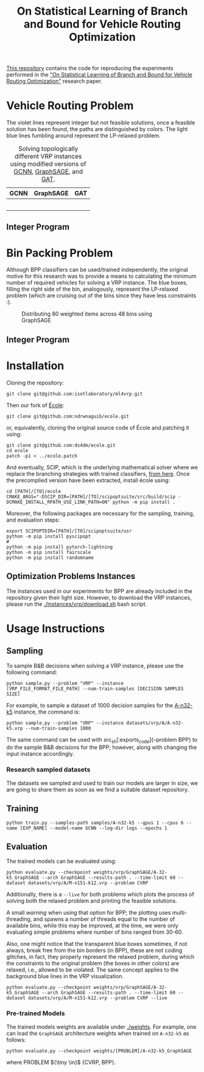 #+HTML_HEAD:  <style> td img {width: 80%;} </style>
#+HTML_MATHJAX: align: left indent: 5em tagside: left
#+options: tex:dvisvgm
#+LATEX_CLASS: article
#+LATEX_CLASS_OPTIONS: [american]
#+latex_header: \usepackage{optidef}
#+latex_header: \usepackage{amsfonts,amsmath,amsthm,amssymb,bm}
#+title:  On Statistical Learning of Branch and Bound for Vehicle Routing Optimization
#+description: This repository contains the code for reproducing the experiments performed in the "On Statistical Learning of Branch and Bound for Vehicle Routing Optimization" research paper.


[[https://github.com/isotlaboratory/ml4vrp][This repository]] contains the code for reproducing the experiments performed in the [[https://arxiv.org/abs/2310.09986]["On Statistical Learning of Branch and Bound for Vehicle Routing Optimization"]] research paper.

* Vehicle Routing Problem
The violet lines represent integer but not feasible solutions, once a feasible
solution has been found, the paths are distinguished by colors. The light blue
lines fumbling around represent the LP-relaxed problem.
#+BEGIN_CENTER
#+END_CENTER

#+BEGIN_CENTER
#+CAPTION: Solving topologically different VRP instances using modified versions of [[https://arxiv.org/abs/1906.01629][GCNN]], [[https://arxiv.org/abs/1706.02216][GraphSAGE]], and [[https://arxiv.org/abs/1710.10903][GAT]].
|           GCNN            |           GraphSAGE            |           GAT            |
|---------------------------+--------------------------------+--------------------------|
| [[./gifs/P-n55-k10_GCNN.gif]] | [[./gifs/P-n55-k10_GraphSAGE.gif]] | [[./gifs/P-n55-k10_GAT.gif]] |
|  [[./gifs/B-n66-k9_GAT.gif]]  | [[./gifs/B-n66-k9_GraphSAGE.gif]]  | [[./gifs/B-n66-k9_GAT.gif]]  |
| [[./gifs/E-n76-k8_GCNN.gif]]  | [[./gifs/E-n76-k8_GraphSAGE.gif]]  | [[./gifs/E-n76-k8_GAT.gif]]  |
|   [[./gifs/P-n55-k15.gif]]    | [[./gifs/P-n55-k15_GraphSAGE.gif]] | [[./gifs/P-n55-k15_GAT.gif]] |
|      [[./imgs/gcnn.png]]      |     [[./imgs/graph_sage.png]]      | [[./imgs/gat.png]]           |
#+END_CENTER

** Integer Program

#+ATTR_HTML: :width 300pt
[[./imgs/cvrp_ip.png]]


* Bin Packing Problem
Although BPP classifiers can be used/trained independently, the original motive
for this research was to provide a means to calculating the minimum number of
required vehicles for solving a VRP instance. The blue boxes, filling the right
side of the bin, analogously, represent the LP-relaxed problem (which are
cruising out of the bins since they have less constraints :).
#+begin_center
#+ATTR_HTML: :width 90%
#+CAPTION: Distributing 80 weighted items across 48 bins using GraphSAGE
[[./gifs/u80_00_GCNN.gif]]
#+end_center

** Integer Program

#+ATTR_HTML: :width 300pt
[[./imgs/bpp_ip.png]]
* Installation
Cloning the repository:
#+begin_src
  git clone git@github.com:isotlaboratory/ml4vrp.git
#+end_src
Then our fork of [[https://github.com/ds4dm/ecole][École]]:
#+begin_src
  git clone git@github.com:ndrwnaguib/ecole.git
#+end_src

or, equivalently, cloning the original source code of École and patching it using:
#+begin_src
  git clone git@github.com:ds4dm/ecole.git
  cd ecole
  patch -p1 < ../ecole.patch
#+end_src

And eventually, SCIP, which is the underlying mathematical solver where we
replace the branching strategies with trained classifiers, [[https://scipopt.org/index.php#download][from here]]. Once the
precomplied version have been extracted, install école using:
#+begin_src
  cd [PATH]/[TO]/ecole
  CMAKE_ARGS="-DSCIP_DIR=[PATH]/[TO]/scipoptsuite/src/build/scip -DCMAKE_INSTALL_RPATH_USE_LINK_PATH=ON" python -m pip install .
#+end_src

Moreover, the following packages are necessary for the sampling, training, and evaluation steps:

#+begin_src
export SCIPOPTDIR=[PATH]/[TO]/scipoptsuite/usr
python -m pip install pyscipopt
#
python -m pip install pytorch-lightning
python -m pip install fairscale
python -m pip install randomname
#+end_src

** Optimization Problems Instances

The instances used in our experiments for BPP are already included in the
repository given their light size. However, to download the VRP instances,
please run the [[./instances/vrp/download.sh]] bash script.

* Usage Instructions
** Sampling
  To sample B&B decisions when solving a VRP instance, please use the
  following command:
  #+begin_src
    python sample.py --problem "VRP" --instance [VRP_FILE_FORMAT_FILE_PATH] --num-train-samples [DECISION SAMPLES SIZE]
  #+end_src

  For example, to sample a dataset of 1000 decision samples for the [[http://vrp.galgos.inf.puc-rio.br/index.php/en/plotted-instances?data=A-n32-k5][A-n32-k5]]
  instance, the command is:
  #+begin_src
    python sample.py --problem "VRP" --instance datasets/vrp/A/A-n32-k5.vrp --num-train-samples 1000
  #+end_src

  The same command can be used with src_sh[:exports_code]{--problem
  BPP} to do the sample B&B decisions for the BPP; however, along with changing
  the input instance accordingly.

*** Research sampled datasets

  The datasets we sampled and used to train our models are larger in size, we are
  going to share them as soon as we find a suitable dataset repository.

** Training
  #+begin_src
    python train.py --samples-path samples/A-n32-k5 --gpus 1 --cpus 6 --name [EXP_NAME] --model-name GCNN --log-dir logs --epochs 1
  #+end_src
** Evaluation
  The trained models can be evaluated using:
  #+begin_src
    python evaluate.py --checkpoint weights/vrp/GraphSAGE/A-32-k5_GraphSAGE --arch GraphSAGE --results-path . --time-limit 60 --dataset datasets/vrp/A/M-n151-k12.vrp --problem CVRP
  #+end_src

  Additionally, there is a src_sh[:exports code]{--live} for both problems which plots the
  process of solving both the relaxed problem and printing the feasible solutions.


  A small /warning/ when using that option for BPP; the plotting uses
  multi-threading, and spawns a number of threads equal to the number of
  available bins, while this may be improved, at the time, we were only
  evaluating simple problems where number of bins ranged from 30-60.

  Also, one might notice that the transparent blue boxes sometimes, if not
  always, break free from the bin borders (in BPP), these are not coding
  glitches, in fact, they properly represent the relaxed problem, during which
  the constraints to the original problem (the boxes in other colors) are
  relaxed, i.e., allowed to be violated. The same concept applies to the
  background blue lines in the VRP visualization.

  #+begin_src
    python evaluate.py --checkpoint weights/vrp/GraphSAGE/A-32-k5_GraphSAGE --arch GraphSAGE --results-path . --time-limit 60 --dataset datasets/vrp/A/M-n151-k12.vrp --problem CVRP --live
  #+end_src

*** Pre-trained Models
  The trained models weights are available under [[./weights]].
  For example, one can load the src_sh[:exports_code]{GraphSAGE} architecture
  weights when trained on src_sh[:exports_code]{A-n32-k5} as follows:
  #+begin_src
    python evaluate.py --checkpoint weights/[PROBLEM]/A-n32-k5_GraphSAGE
  #+end_src

  where PROBLEM ${\tiny \in}$ {CVRP, BPP}.
